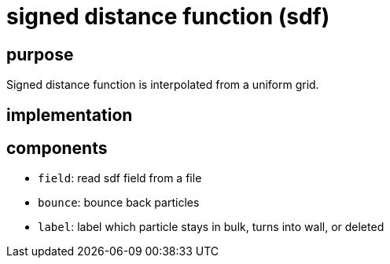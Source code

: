 = signed distance function (sdf)
:lext: .adoc
:src: ../../../../src

== purpose

Signed distance function is interpolated from a uniform grid.

== implementation

== components

* `field`: read sdf field from a file
* `bounce`: bounce back particles
* `label`: label which particle stays in bulk, turns into wall, or
  deleted
